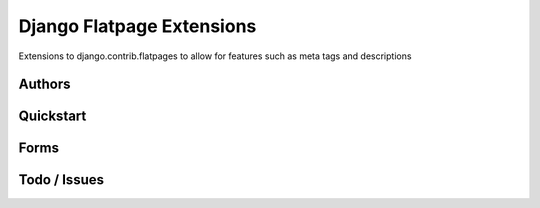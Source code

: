===============================
Django Flatpage Extensions
===============================
Extensions to django.contrib.flatpages to allow for features such as meta tags and descriptions

Authors
--------

Quickstart
-----------


Forms
-----


 
Todo / Issues
--------------
